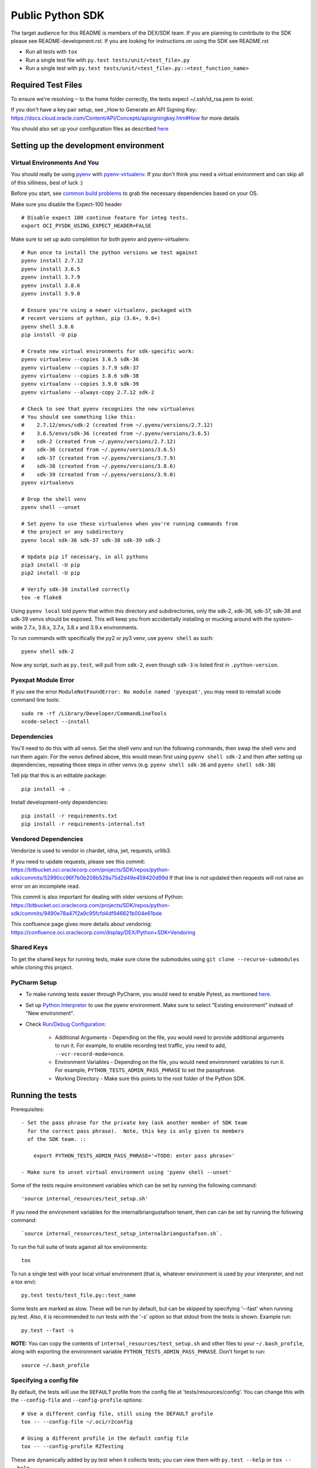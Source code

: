 Public Python SDK
^^^^^^^^^^^^^^^^^

The target audience for this README is members of the DEX/SDK team.  If you are
planning to contribute to the SDK please see README-development.rst.  If you
are looking for instructions on using the SDK see README.rst

- Run all tests with ``tox``
- Run a single test file with ``py.test tests/unit/<test_file>.py``
- Run a single test with ``py.test tests/unit/<test_file>.py::<test_function_name>``

Required Test Files
===================

To ensure we're resolving ``~`` to the home folder correctly, the tests expect ~/.ssh/id_rsa.pem to exist.

If you don't have a key pair setup, see _How to Generate an API Signing Key: https://docs.cloud.oracle.com/Content/API/Concepts/apisigningkey.htm#How for more details

You should also set up your configuration files as described `here`__

__ https://docs.cloud.oracle.com/Content/API/Concepts/sdkconfig.htm

Setting up the development environment
======================================

Virtual Environments And You
----------------------------

You should really be using pyenv_ with pyenv-virtualenv_.  If you don't think
you need a virtual environment and can skip all of this silliness, best of luck
:)

Before you start, see `common build problems`_ to grab the necessary dependencies based on your OS.

.. _pyenv: https://github.com/yyuu/pyenv#installation
.. _pyenv-virtualenv: https://github.com/yyuu/pyenv-virtualenv#installation
.. _common build problems: https://github.com/yyuu/pyenv/wiki/Common-build-problems

Make sure you disable the Expect-100 header
::
	# Disable expect 100 continue feature for integ tests.
	export OCI_PYSDK_USING_EXPECT_HEADER=FALSE

Make sure to set up auto completion for both pyenv and pyenv-virtualenv.

::

    # Run once to install the python versions we test against
    pyenv install 2.7.12
    pyenv install 3.6.5
    pyenv install 3.7.9
    pyenv install 3.8.6
    pyenv install 3.9.0

    # Ensure you're using a newer virtualenv, packaged with
    # recent versions of python, pip (3.6+, 9.0+)
    pyenv shell 3.8.6
    pip install -U pip

    # Create new virtual environments for sdk-specific work:
    pyenv virtualenv --copies 3.6.5 sdk-36
    pyenv virtualenv --copies 3.7.9 sdk-37
    pyenv virtualenv --copies 3.8.6 sdk-38
    pyenv virtualenv --copies 3.9.0 sdk-39
    pyenv virtualenv --always-copy 2.7.12 sdk-2

    # Check to see that pyenv recognizes the new virtualenvs
    # You should see something like this:
    #    2.7.12/envs/sdk-2 (created from ~/.pyenv/versions/2.7.12)
    #    3.6.5/envs/sdk-36 (created from ~/.pyenv/versions/3.6.5)
    #    sdk-2 (created from ~/.pyenv/versions/2.7.12)
    #    sdk-36 (created from ~/.pyenv/versions/3.6.5)
    #    sdk-37 (created from ~/.pyenv/versions/3.7.9)
    #    sdk-38 (created from ~/.pyenv/versions/3.8.6)
    #    sdk-39 (created from ~/.pyenv/versions/3.9.0)
    pyenv virtualenvs

    # Drop the shell venv
    pyenv shell --unset

    # Set pyenv to use these virtualenvs when you're running commands from
    # the project or any subdirectory
    pyenv local sdk-36 sdk-37 sdk-38 sdk-39 sdk-2

    # Update pip if necessary, in all pythons
    pip3 install -U pip
    pip2 install -U pip

    # Verify sdk-38 installed correctly
    tox -e flake8


Using ``pyenv local`` told pyenv that within this directory and subdirectories, only the sdk-2, sdk-36, sdk-37,
sdk-38 and sdk-39 venvs should be exposed.  This will keep you from accidentally installing or mucking around
with the system-wide 2.7.x, 3.6.x, 3.7.x, 3.8.x and 3.9.x environments.

To run commands with specifically the py2 or py3 venv, use ``pyenv shell`` as such::

    pyenv shell sdk-2

Now any script, such as ``py.test``, will pull from ``sdk-2``, even though
``sdk-3`` is listed first in ``.python-version``.

Pyexpat Module Error
--------------------
If you see the error ``ModuleNotFoundError: No module named 'pyexpat'``, you may need to reinstall xcode command line tools::

    sudo rm -rf /Library/Developer/CommandLineTools
    xcode-select --install


Dependencies
------------

You'll need to do this with all venvs.  Set the shell venv and run the
following commands, then swap the shell venv and run them again.  For
the venvs defined above, this would mean first using ``pyenv shell sdk-2``
and then after setting up dependencies, repeating those steps in other venvs
(e.g. ``pyenv shell sdk-36`` and ``pyenv shell sdk-38``)

Tell pip that this is an editable package::

    pip install -e .

Install development-only dependencies::

    pip install -r requirements.txt
    pip install -r requirements-internal.txt

Vendored Dependencies
---------------------

Vendorize is used to vendor in chardet, idna, jwt, requests, urllib3.

If you need to update requests, please see this commit: https://bitbucket.oci.oraclecorp.com/projects/SDK/repos/python-sdk/commits/52990cc96f7b0b208b529a75d2d49e459420d99d
If that line is not updated then requests will not raise an error on an incomplete read.

This commit is also important for dealing with older versions of Python: https://bitbucket.oci.oraclecorp.com/projects/SDK/repos/python-sdk/commits/9490e78a47f2a9c95fcfd4df946621b004e61bde

This confluence page gives more details about vendoring: https://confluence.oci.oraclecorp.com/display/DEX/Python+SDK+Vendoring

Shared Keys
-----------

To get the shared keys for running tests, make sure clone the submodules using ``git clone --recurse-submodules`` while cloning this project.

PyCharm Setup
-------------

* To make running tests easier through PyCharm, you would need to enable Pytest, as mentioned `here <https://www.jetbrains.com/help/pycharm/pytest.html>`_.

* Set up `Python Interpreter <https://www.jetbrains.com/help/pycharm/creating-virtual-environment.html>`_ to use the pyenv environment. Make sure to select "Existing environment" instead of "New environment".

* Check `Run/Debug Configuration <https://www.jetbrains.com/help/pycharm/creating-and-editing-run-debug-configurations.html>`_:

    * Additional Arguments - Depending on the file, you would need to provide additional arguments to run it. For example, to enable recording test traffic, you need to add, ``--vcr-record-mode=once``.
    * Environment Variables - Depending on the file, you would need environment variables to run it. For example, ``PYTHON_TESTS_ADMIN_PASS_PHRASE`` to set the passphrase.
    * Working Directory - Make sure this points to the root folder of the Python SDK.

Running the tests
=================

Prerequisites::

    - Set the pass phrase for the private key (ask another member of SDK team
      for the correct pass phrase).  Note, this key is only given to members
      of the SDK team. ::

        export PYTHON_TESTS_ADMIN_PASS_PHRASE='<TODO: enter pass phrase>'

    - Make sure to unset virtual environment using 'pyenv shell --unset'

Some of the tests require environment variables which can be set by running the following command::

    'source internal_resources/test_setup.sh'

If you need the environment variables for the internalbriangustafson tenant, then can can be set
by running the following command::

    `source internal_resources/test_setup_internalbriangustafson.sh`.

To run the full suite of tests against all tox environments::

    tox

To run a single test with your local virtual environment (that is,
whatever environment is used by your interpreter, and not a tox env)::

    py.test tests/test_file.py::test_name

Some tests are marked as slow. These will be run by default, but can
be skipped by specifying '--fast' when running py.test. Also,
it is recommended to run tests with the '-s' option so that stdout
from the tests is shown. Example run::

    py.test --fast -s

**NOTE:** You can copy the contents of ``internal_resources/test_setup.sh`` and other files to your ``~/.bash_profile``, along with exporting the environment variable ``PYTHON_TESTS_ADMIN_PASS_PHRASE``. Don't forget to run::

    source ~/.bash_profile


Specifying a config file
------------------------

By default, the tests will use the ``DEFAULT`` profile from the config file
at 'tests/resources/config'.  You can change this with the ``--config-file``
and ``--config-profile`` options::

    # Use a different config file, still using the DEFAULT profile
    tox -- --config-file ~/.oci/r2config

    # Using a different profile in the default config file
    tox -- --config-profile R2Testing

These are dynamically added by py.test when it collects tests; you can
view them with ``py.test --help`` or ``tox -- --help``.


Recording test traffic
----------------------------
The tests are intended to record traffic for later replay, so that subsequent test runs use the pre-recorded traffic
rather than hitting services each time. We use `VCR.py <http://vcrpy.readthedocs.io/en/latest/index.html>`_ in order to
do this.

Of the `recording modes <http://vcrpy.readthedocs.io/en/latest/usage.html#record-modes>`_ offered by VCR, we use ``once``
by default.

When doing builds, since we assume the previously recorded traffic to be good, we use the ``none`` record mode.

If you need to re-record traffic then you can do by deleting the cassettes and using the ``once`` mode. You should
re-record traffic when:

* You add new tests
* You modify an existing test to make additional service calls
* An existing model changes (e.g. new fields are added to the Instance model) since this impacts the data which can get sent over the wire and how we serialise/deserialise it

**Note:** We have a Team City job which re-records tests.  It doesn't update the pre-recorded traffic in source control yet so that has to be done manually.

If you need to pass a record mode when running py.test, use the ``--vcr-record-mode`` option. For example::

    py.test -s --vcr-record-mode=once

If you need to do it under tox, then this becomes::

    tox -e py35 -- --vcr-record-mode=once

Building the SDK
================

Because we are using a shared codebase for 2.7.9+ and 3.6+, you
can generate the wheel with either venv and ``setup.cfg`` ensures the
resulting wheel is marked as 2.7.9+ and 3.6+ compatible.

::

    python setup.py sdist bdist_wheel

Our release process doesn't use the internal pypi endpoint yet, so we
can't use the usual ``python setup.py ... upload`` but instead use a
maven-based process.

This will hopefully change in the near future.

Running Tests Against IAD
==========================

By default the tests will run against PHX.  In order to run the tests against IAD you have to change a few
parameters as well as some values that are hardcoded in the tests.

To run the tests using the 'IAD' profile in tests/resources/config, you can use the '--config-profile' parameter.
For example:

::

    tox -- --config-profile IAD


You must also update the following locations in code where we are hardcoded for PHX:

* tests/integ/util.py, change the target_region to 'us-ashburn-1'
* tests/integ/test_object_storage.py, update namespace_name from 'dex-us-phoenix-1' to 'bmcs-dex-us-ashburn-1'

Running the Code Generator
===========================

Check Codegen Version
---------------------

Make sure the ``<codegen-version>`` in ``pom.xml`` reflects the latest codegen version. If it is different, you need to build the `bmc-sdk-swagger <https://bitbucket.oci.oraclecorp.com/projects/SDK/repos/bmc-sdk-swagger/browse>`_ project.

To build the project, from the parent directory of ``bmc-sdk-swagger``, run::

    mvn clean install

Once it is done, update the ``<codegen_version>`` in ``pom.xml`` and continue with the next steps.

Run Codegen
-----------

You run the code generator by executing::

    mvn clean install

or by executing:

    make gen


Note that at this time, it will execute the ``merge_and_validate_spec.py`` script, which is part of the ``coreservices-api-spec`` artifact, and execute it. As long as you are running in a virtual environment which was previously set up for the SDK you should be fine, but you may need to install the following dependencies:

::

    pip install -r requirments-internal.txt

To generate the code for a single service you can specify the service when calling mvn clean install

    mvn clean install --projects :<service name>

For example to generate the waas service the command is

    mvn clean install --projects :waas

Note: This will not update src/oci/__init__.py or generate docs.  It will also not substitute the {{DOC_SERVER_URL}} entries or clean up whitespace.
Always run the full codegen before creating a pull request.

Adding support for new services
===============================

Self-Service
------------

This is the preferred way to add or update a service in the Python SDK.

`Requesting a preview SDK <https://confluence.oci.oraclecorp.com/display/DEX/Requesting+a+preview+SDK+CLI>`_

`Requesting a public SDK <https://confluence.oci.oraclecorp.com/pages/viewpage.action?pageId=43683000>`_

`Self-Service Testing and Development <https://confluence.oci.oraclecorp.com/pages/viewpage.action?spaceKey=DEX&title=Self-Service+Testing+and+Development>`_

`SDK Testing with OCI Testing Service Overview <https://confluence.oci.oraclecorp.com/display/DEX/SDK+Testing+with+OCI+Testing+Service+Overview>`_

`SDK / CLI Sample Requirements <https://confluence.oci.oraclecorp.com/pages/viewpage.action?pageId=43687174>`_

Manually
--------

The manual process for adding a service to the Python SDK has been superceeded by the Self-Service approach documented above.
The documentation here is provided for cases where Self-Service does not work.

The `python_sdk_add_or_update_spec.py <https://bitbucket.oci.oraclecorp.com/projects/SDK/repos/auto-gen-utils/browse/add_or_update_scripts/python_sdk_add_or_update_spec.py>`_ script can be used to add a new service to the SDK. An example of running this script is:

::

  python python_sdk_add_or_update_spec.py \
    --artifact-id kms-api-spec \
    --group-id com.oracle.pic.kms \
    --spec-name key_management \
    --relative-spec-path kms-api-spec-20180201.yaml \
    --endpoint https://keymanagement.{domain}/20180201 \
    --version 0.0.40 \
    --spec-generation-type PREVIEW \
    --non-regional-client \
    --regional-sub-service-overrides kms_provisioning \
    --github-whitelist-location {PATH to github.whitelist}
    --pom-location {PATH TO pom.xml}


The script can be run as ``python python_sdk_add_or_update_spec.py --help`` to see a description of each option.

After you've added the service, you can run the code generator using the steps from the "Running the Code Generator" section of this readme.

Note: This script updates ``pom.xml`` and adds an entry to ``github.whitelist``.  To generate the docs for the new service
make sure the source for the SDK is installed and run `make docs`

Updating existing service spec versions
=========================================
Click must be installed to run `python_sdk_add_or_update_spec.py <https://bitbucket.oci.oraclecorp.com/projects/SDK/repos/auto-gen-utils/browse/add_or_update_scripts/python_sdk_add_or_update_spec.py>`_.  Click is part of the requirements-internal.txt and will be installed with::

    pip install -r requirements-internal.txt

The python_sdk_add_or_update_spec.py script can be used to update the spec version of an existing service. An example of running this script is:

::

  python python_sdk_add_or_update_spec.py --artifact-id coreservices-api-spec --version 0.1.137


Note that we just need to provide the ``--artifact-id`` and the ``--version``

Releasing Whitelisted Features
==============================

New features are added using the self-service pipeline controlled with DEXREQ jira tickets.  The information below is for
information purposes only.

When releasing a feature that is wrapped in a conditional in the spec, you need to add an entry in codegenConfig/enabledGroups
and then run the code generator.

There are also features that have x-obmcs-feature-id properties.  This is the old way of whitelisting features and they
will not result in generated codeuntil the feature id is added to featureId.yaml.  Again the code generator will need
to be run.

Note: There are also blacklisted features which will not generate until they are removed from release-sdk.txt.
